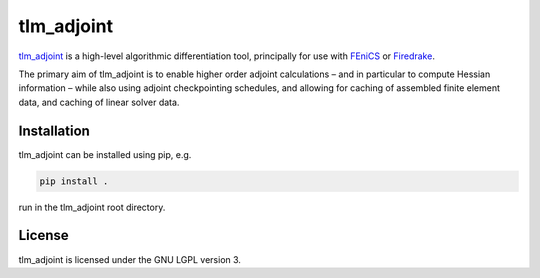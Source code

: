 tlm_adjoint
===========

`tlm_adjoint <https://tlm-adjoint.github.io>`_ is a high-level algorithmic
differentiation tool, principally for use with
`FEniCS <https://fenicsproject.org>`_ or `Firedrake
<https://firedrakeproject.org>`_.

The primary aim of tlm_adjoint is to enable higher order adjoint calculations
– and in particular to compute Hessian information – while also using adjoint
checkpointing schedules, and allowing for caching of assembled finite element
data, and caching of linear solver data.

Installation
------------

tlm_adjoint can be installed using pip, e.g.

.. code-block:: sh

    pip install .

run in the tlm_adjoint root directory.

License
-------

tlm_adjoint is licensed under the GNU LGPL version 3.
